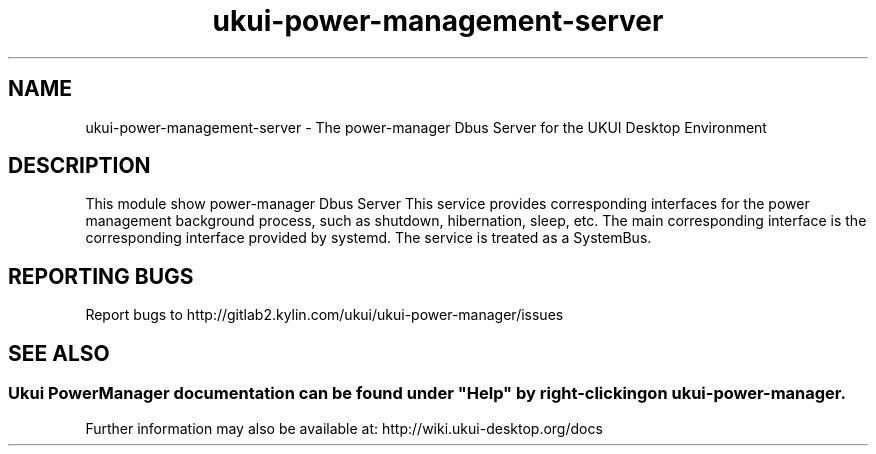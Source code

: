 .TH ukui-power-management-server 
.SH NAME
ukui-power-management-server \- The power-manager Dbus Server for the UKUI Desktop Environment
.SH DESCRIPTION
This module show power-manager Dbus Server
This service provides corresponding interfaces for the power management background process, such as shutdown, hibernation, sleep, etc. 
The main corresponding interface is the corresponding interface provided by systemd. 
The service is treated as a SystemBus.
.SH "REPORTING BUGS"
Report bugs to http://gitlab2.kylin.com/ukui/ukui-power-manager/issues
.SH "SEE ALSO"
.SS
Ukui PowerManager documentation can be found under "Help" by right-clicking on \fBukui-power-manager\fR.
Further information may also be available at: http://wiki.ukui-desktop.org/docs
.P

